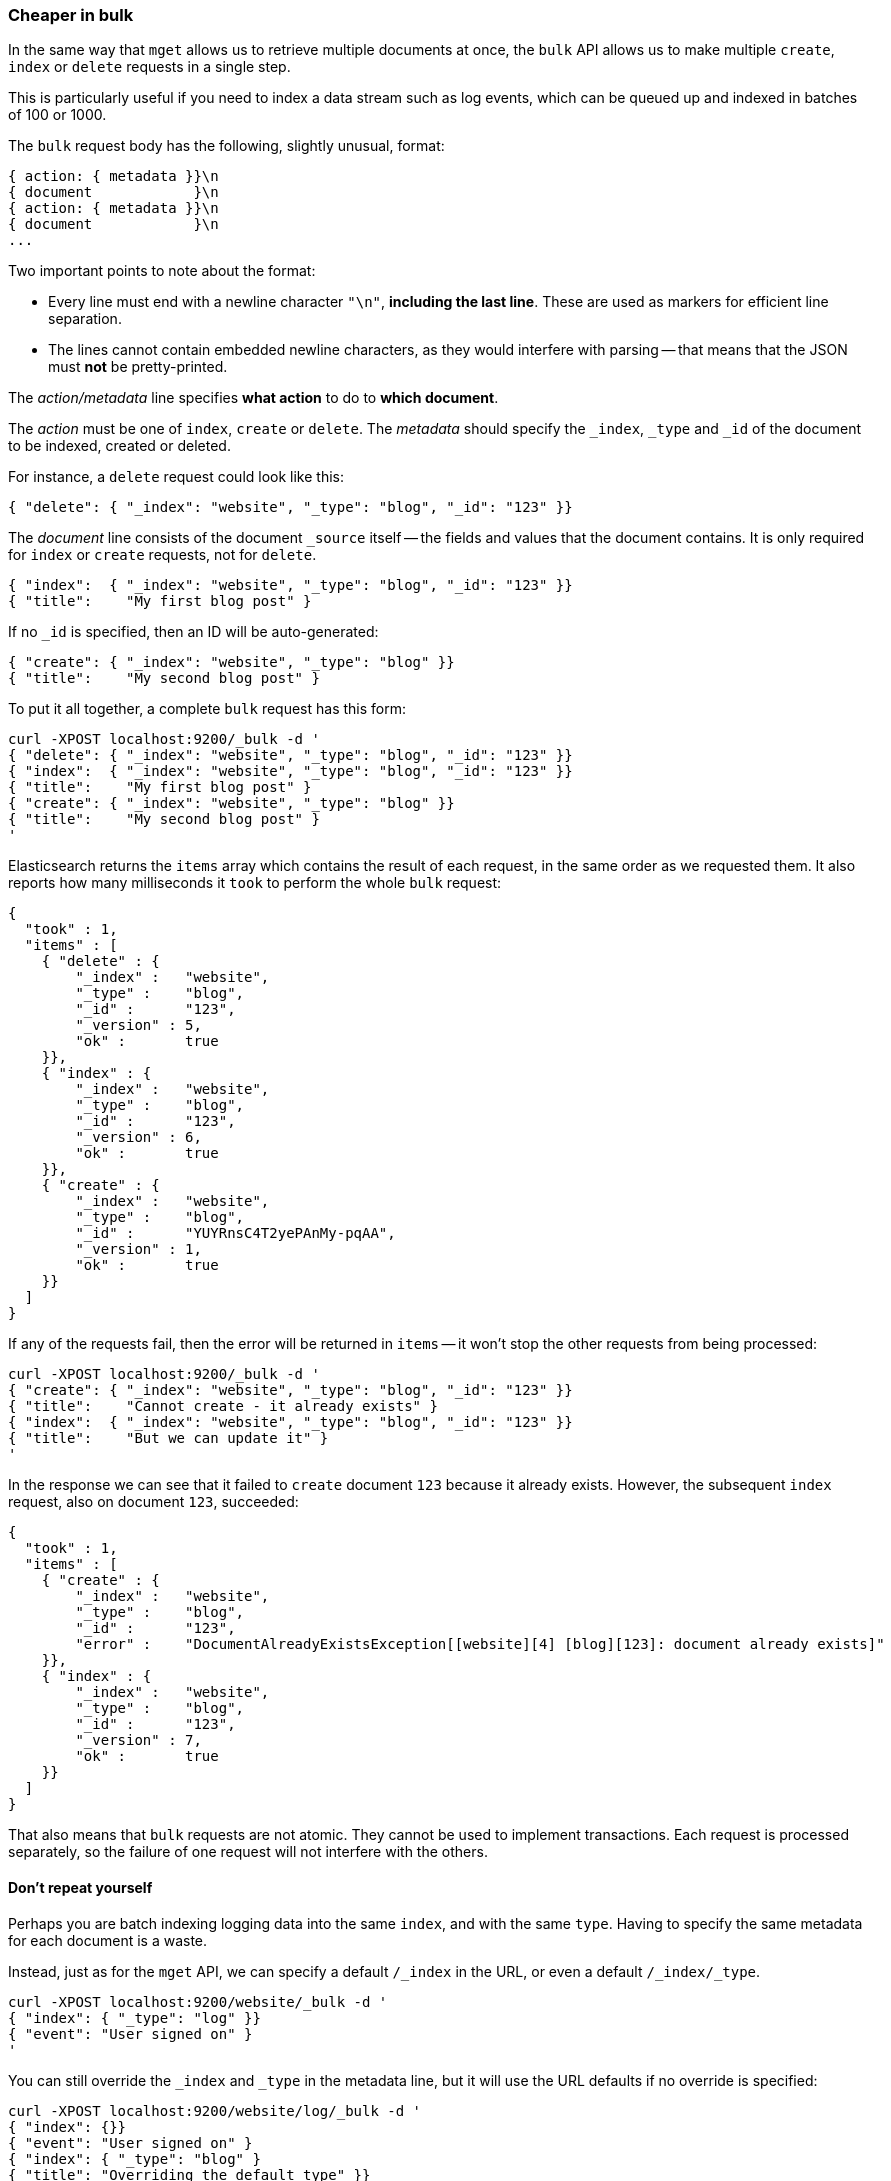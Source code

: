 [[bulk]]
=== Cheaper in bulk

In the same way that `mget` allows us to retrieve multiple documents at once,
the `bulk` API allows us to make multiple `create`, `index` or `delete` requests
in a single step.

This is particularly useful if you need to index a data stream such as
log events, which can be queued up and indexed in batches of 100 or 1000.

The `bulk` request body has the following, slightly unusual, format:

    { action: { metadata }}\n
    { document            }\n
    { action: { metadata }}\n
    { document            }\n
    ...

Two important points to note about the format:

* Every line must end with a newline character `"\n"`, *including the last
  line*. These are used as markers for efficient line separation.

* The lines cannot contain embedded newline characters, as they would
  interfere with parsing -- that means that the JSON must *not* be
  pretty-printed.

The _action/metadata_ line specifies *what action* to do to *which document*.

The _action_ must be one of `index`, `create` or `delete`.
The _metadata_ should specify the `_index`, `_type` and `_id` of the document
to be indexed, created or deleted.

For instance, a `delete` request could look like this:

    { "delete": { "_index": "website", "_type": "blog", "_id": "123" }}

The _document_ line consists of the document `_source` itself -- the fields and values
that the document contains.  It is only required for `index` or `create`
requests, not for `delete`.

    { "index":  { "_index": "website", "_type": "blog", "_id": "123" }}
    { "title":    "My first blog post" }


If no `_id` is specified, then an ID will be auto-generated:

    { "create": { "_index": "website", "_type": "blog" }}
    { "title":    "My second blog post" }


To put it all together, a complete `bulk` request has this form:

    curl -XPOST localhost:9200/_bulk -d '
    { "delete": { "_index": "website", "_type": "blog", "_id": "123" }}
    { "index":  { "_index": "website", "_type": "blog", "_id": "123" }}
    { "title":    "My first blog post" }
    { "create": { "_index": "website", "_type": "blog" }}
    { "title":    "My second blog post" }
    '

Elasticsearch returns the `items` array which contains the result of each
request, in the same order as we requested them.  It also reports how many
milliseconds it `took` to perform the whole `bulk` request:

    {
      "took" : 1,
      "items" : [
        { "delete" : {
            "_index" :   "website",
            "_type" :    "blog",
            "_id" :      "123",
            "_version" : 5,
            "ok" :       true
        }},
        { "index" : {
            "_index" :   "website",
            "_type" :    "blog",
            "_id" :      "123",
            "_version" : 6,
            "ok" :       true
        }},
        { "create" : {
            "_index" :   "website",
            "_type" :    "blog",
            "_id" :      "YUYRnsC4T2yePAnMy-pqAA",
            "_version" : 1,
            "ok" :       true
        }}
      ]
    }

If any of the requests fail, then the error will be returned in `items` --
it won't stop the other requests from being processed:

    curl -XPOST localhost:9200/_bulk -d '
    { "create": { "_index": "website", "_type": "blog", "_id": "123" }}
    { "title":    "Cannot create - it already exists" }
    { "index":  { "_index": "website", "_type": "blog", "_id": "123" }}
    { "title":    "But we can update it" }
    '

In the response we can see that it failed to `create` document `123`
because it already exists. However, the subsequent `index` request, also
on document `123`, succeeded:

    {
      "took" : 1,
      "items" : [
        { "create" : {
            "_index" :   "website",
            "_type" :    "blog",
            "_id" :      "123",
            "error" :    "DocumentAlreadyExistsException[[website][4] [blog][123]: document already exists]"
        }},
        { "index" : {
            "_index" :   "website",
            "_type" :    "blog",
            "_id" :      "123",
            "_version" : 7,
            "ok" :       true
        }}
      ]
    }

That also means that `bulk` requests are not atomic.  They cannot be used
to implement transactions.  Each request is processed separately, so the
failure of one request will not interfere with the others.

==== Don't repeat yourself

Perhaps you are batch indexing logging data into the same `index`, and with the
same `type`. Having to specify the same metadata for each document is a waste.

Instead, just as for the `mget` API, we can specify a default `/_index` in the
URL, or even a default `/_index/_type`.

    curl -XPOST localhost:9200/website/_bulk -d '
    { "index": { "_type": "log" }}
    { "event": "User signed on" }
    '

You can still override the `_index` and `_type` in the metadata line, but it
will use the URL defaults if no override is specified:

    curl -XPOST localhost:9200/website/log/_bulk -d '
    { "index": {}}
    { "event": "User signed on" }
    { "index": { "_type": "blog" }
    { "title": "Overriding the default type" }}
    '

Unlike the `mget` API, the `_type` parameter is not optional.

==== Conflict control

We can use `_version` numbers to avoid overwriting data in the same
way as do for single `index` or `delete` requests (see <<version-control>>).

The `_version` number must be specified in the metadata:

    curl -XPOST localhost:9200/website/blog/_bulk -d '
    { "create": { "_id": "125" }}
    { "title":    "Create a new blog post, with version 1" }
    { "index":  { "_id": "125", "_version": 1 }}
    { "title":    "This update succeeds" }
    { "index":  { "_id": "125", "_version": 1 }}
    { "title":    "This update fails with a Conflict error" }
    '

The metadata also understands the `_version_type` parameter, if you wish
to use `external` version numbers.

==== How big is too big?

There is an optimal size of `bulk` request. Above that size, performance
no longer improves and may even drop off. Also, the entire bulk request
needs to be loaded into memory, so the bigger the request, the less
memory available for other requests.

The optimal size, however, is not a fixed number. It depends entirely on your
hardware, your document size and complexity, and your indexing and search
load.  Fortunately, it is easy to find the _sweetspot_:

Try indexing typical documents in batches of increasing size. When
performance starts to drop, your batch size is too big.

A good place to start is with batches of between 1,000 and 5,000 documents.

==== Why the funny format?

You may have asked yourself: ``Why does the `bulk` API require the funny format
with the newline characters, instead of just sending the requests wrapped in
a JSON array, like the `mget` API?''

To answer this, we need to explain a little background:

Documents are stored and indexed in shards. An index is just a logical namespace
which points to one or more shards.  On top of that, a cluster may contain
multiple indices. Elasticsearch uses the `_index`, `_type` and `_id` of the
document to determine which shard it should belong to.

If you are running a cluster with more than one node, then it is likely that
these shards will be allocated to different nodes. Each _action_ inside a `bulk`
request needs to be forwarded to the correct shard on the correct node.

If the individual requests were wrapped up in a JSON array, that would mean
that we would need to:

 * parse the JSON into an array (including the document data, which
   can be very large)
 * look at each request to determine which shard it should go to
 * create an array for every shard with requests
 * reformat the arrays into the internal transport format
 * send the requests to each shard

It would work, but would need a lot of RAM to hold copies of essentially
the same data, and would create many more data structures that the JVM
would have to spend time garbage collecting.

Instead, Elasticsearch reaches up into the networking buffer, where
the raw request has been received and reads the data directly. It uses the
newline characters to identify and parse just the small _action/metadata_ lines
in order to decide which shard should handle each request.

These raw requests are forwarded directly to the correct shard. There
is no redundant copying of data, no wasted data structures. The entire
request process is handled in the smallest amount of memory possible.

This is a good example of just how much thought and effort the Elasticsearch
authors have put in to optimizing performance.

